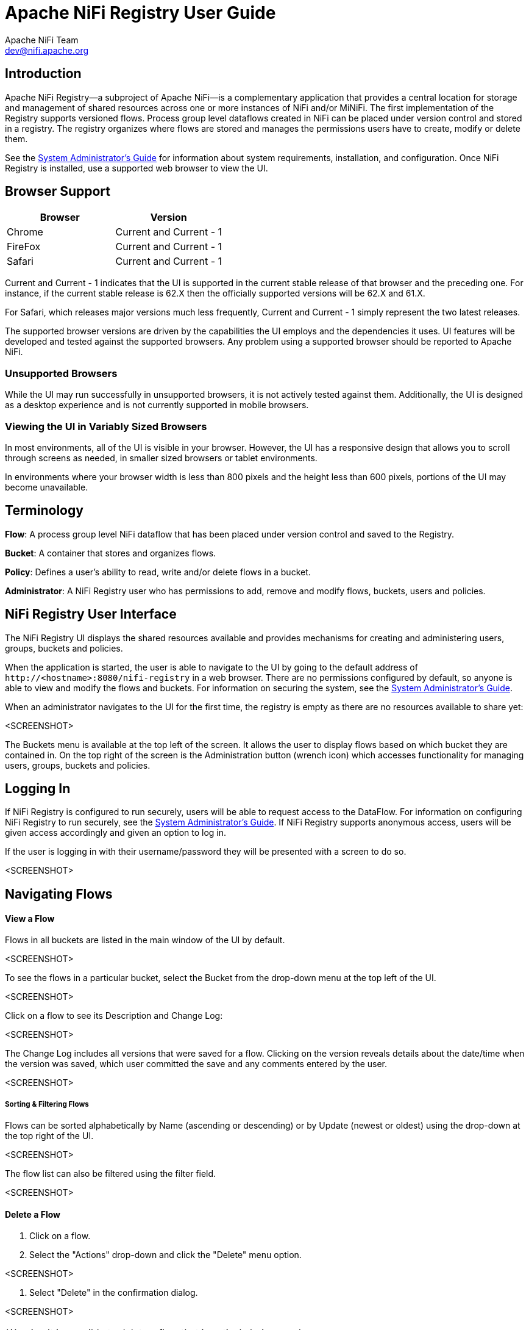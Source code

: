 //
// Licensed to the Apache Software Foundation (ASF) under one or more
// contributor license agreements.  See the NOTICE file distributed with
// this work for additional information regarding copyright ownership.
// The ASF licenses this file to You under the Apache License, Version 2.0
// (the "License"); you may not use this file except in compliance with
// the License.  You may obtain a copy of the License at
//
//     http://www.apache.org/licenses/LICENSE-2.0
//
// Unless required by applicable law or agreed to in writing, software
// distributed under the License is distributed on an "AS IS" BASIS,
// WITHOUT WARRANTIES OR CONDITIONS OF ANY KIND, either express or implied.
// See the License for the specific language governing permissions and
// limitations under the License.
//
Apache NiFi Registry User Guide
===============================
Apache NiFi Team <dev@nifi.apache.org>
:homepage: http://nifi.apache.org


Introduction
------------
Apache NiFi Registry—a subproject of Apache NiFi—is a complementary application that provides a central location for storage and management of shared resources across one or more instances of NiFi and/or MiNiFi.  The first implementation of the Registry supports versioned flows.  Process group level dataflows created in NiFi can be placed under version control and stored in a registry. The registry organizes where flows are stored and manages the permissions users have to create, modify or delete them.

See the link:administration-guide.html[System Administrator’s Guide] for information about system requirements, installation, and configuration. Once NiFi Registry is installed, use a supported web browser to view the UI.


Browser Support
---------------
[options="header"]
|======================
|Browser  |Version
|Chrome   |Current and Current - 1
|FireFox  |Current and Current - 1
|Safari   |Current and Current - 1
|======================

Current and Current - 1 indicates that the UI is supported in the current stable release of that browser and the preceding one. For instance, if the current stable release is 62.X then the officially supported versions will be 62.X and 61.X.

For Safari, which releases major versions much less frequently, Current and Current - 1 simply represent the two latest releases.

The supported browser versions are driven by the capabilities the UI employs and the dependencies it uses. UI features will be developed and tested against the supported browsers. Any problem using a supported browser should be reported to Apache NiFi.

=== Unsupported Browsers

While the UI may run successfully in unsupported browsers, it is not actively tested against them. Additionally, the UI is designed as a desktop experience and is not currently supported in mobile browsers.

=== Viewing the UI in Variably Sized Browsers
In most environments, all of the UI is visible in your browser. However, the UI has a responsive design that allows you to scroll through screens as needed, in smaller sized browsers or tablet environments.

In environments where your browser width is less than 800 pixels and the height less than 600 pixels, portions of the UI may become unavailable.

Terminology
-----------
*Flow*: A process group level NiFi dataflow that has been placed under version control and saved to the Registry.

*Bucket*: A container that stores and organizes flows.

*Policy*: Defines a user's ability to read, write and/or delete flows in a bucket.

*Administrator*: A NiFi Registry user who has permissions to add, remove and modify flows, buckets, users and policies.


[[User_Interface]]
NiFi Registry User Interface
----------------------------
The NiFi Registry UI displays the shared resources available and provides mechanisms for creating and administering users, groups, buckets and policies.

When the application is started, the user is able to navigate to the UI by going to the default address of `http://<hostname>:8080/nifi-registry` in a web browser. There are no permissions configured by default, so anyone is able to view and modify the flows and buckets. For information on securing the system, see the link:administration-guide.html[System Administrator’s Guide].

When an administrator navigates to the UI for the first time, the registry is empty as there are no resources available to share yet:

<SCREENSHOT>

The Buckets menu is available at the top left of the screen.  It allows the user to display flows based on which bucket they are contained in.  On the top right of the screen is the Administration button (wrench icon) which accesses functionality for managing users, groups, buckets and policies.


[[logging-in]]
Logging In
----------
If NiFi Registry is configured to run securely, users will be able to request access to the DataFlow. For information on configuring NiFi Registry to run securely, see the link:administration-guide.html[System Administrator’s Guide]. If NiFi Registry supports anonymous access, users will be given access accordingly and given an option to log in.

If the user is logging in with their username/password they will be presented with a screen to do so.

<SCREENSHOT>


Navigating Flows
----------------
==== View a Flow
Flows in all buckets are listed in the main window of the UI by default.

<SCREENSHOT>

To see the flows in a particular bucket, select the Bucket from the drop-down menu at the top left of the UI.

<SCREENSHOT>

Click on a flow to see its Description and Change Log:

<SCREENSHOT>

The Change Log includes all versions that were saved for a flow.  Clicking on the version reveals details about the date/time when the version was saved, which user committed the save and any comments entered by the user.

<SCREENSHOT>

===== Sorting & Filtering Flows
Flows can be sorted alphabetically by Name (ascending or descending) or by Update (newest or oldest) using the drop-down at the top right of the UI.

<SCREENSHOT>

The flow list can also be filtered using the filter field.

<SCREENSHOT>

==== Delete a Flow
1. Click on a flow.

2. Select the "Actions" drop-down and click the "Delete" menu option.

<SCREENSHOT>

3. Select "Delete" in the confirmation dialog.

<SCREENSHOT>

WARNING:  It is possible to delete a flow that is actively being used.


Manage Buckets
--------------

==== Create a Bucket
1. Enter the Administration section of the Registry by clicking the Administration button (wrench icon) on the top right of the UI.  The Bucket window appears by default.

<SCREENSHOT>

2. Select the "New Bucket" button. Enter the desired bucket name and select the "Create" button.

<SCREENSHOT>

NOTE: To quickly create multiple buckets, check the "Keep this dialog open after creating bucket" checkbox.


==== Delete a Bucket
1. Select the Delete button (trash icon) in the row of the bucket.

<SCREENSHOT>

2. From the Delete Bucket dialog, select "Delete".

<SCREENSHOT>

==== Delete Multiple Buckets
1. Select the checkboxes in the row of the desired buckets to delete.

<SCREENSHOT>

2. Select the "Actions" drop-down and click the "Delete selected buckets" option.

<SCREENSHOT>


==== Configure a Bucket

===== Edit a Bucket Name
1. Select the Edit button (pencil icon) in the row of the bucket.

<SCREENSHOT>

2. Enter a new name for the bucket and select the "Save" button.

<SCREENSHOT>

===== Create a Bucket Policy
1. Select the Edit button (pencil icon) in the row of the bucket.

<SCREENSHOT>

2. Select the "New Policy" button.

<SCREENSHOT>

3. Enter or select a username.

<SCREENSHOT>

4. Select the checkbox next to the desired permission for the user:

* All - The selected user is able to view, add and delete flows in the bucket.

* Read - The selected user is able to view flows in the bucket.

* Write - The selected user is able to view and add flows in the bucket.

* Delete - The selected user is able to view and delete flows in the bucket.

===== Delete a Bucket Policy
1. Select the Edit button (pencil icon) in the row of the bucket.

<SCREENSHOT>

2. Select the Delete button (trash icon) in the row of the policy.

<SCREENSHOT>

3. From the Delete Policy dialog, select "Delete".

<SCREENSHOT>


Manage Users
-------------

==== Add a User
1. Enter the Administration section of the Registry by clicking the Administration button (wrench icon) on the top right of the UI.

<SCREENSHOT>

2. Select Users from the top menu to open the Users window.

<SCREENSHOT>

2. Select the "Add User" button. Enter the desired username or 'Identity' information relevant to the authentication method chosen to secure your NiFi Registry instance. Select the "Add" button.

<SCREENSHOT>

NOTE: To quickly create multiple users, check the "Keep this dialog open after adding user" checkbox.

==== Edit a Username
1. Select the Edit button (pencil icon) in the row of the user.

<SCREENSHOT>

2. Enter a new username for the user and select the "Save" button.

<SCREENSHOT>

==== Delete a User
1. Select the Delete button (trash icon) in the row of the user.

<SCREENSHOT>

2. From the Delete User dialog, select "Delete".

<SCREENSHOT>

==== Delete Multiple Users
1. Select the checkboxes in the rows of the desired users to delete.

<SCREENSHOT>

2. Select the "Actions" drop-down and click the "Delete selected users" option.

<SCREENSHOT>

==== Grant Administrator Privileges
Users with administrator privileges can add, edit and delete users, groups, buckets and policies.

1. Select the Edit button (pencil icon) in the row of the user.

<SCREENSHOT>

2. Check the "Grant this user administrator permissions" checkbox

<SCREENSHOT>

Manage Groups
-------------

==== Add a Group
1. Enter the Administration section of the Registry by clicking the Administration button (wrench icon) on the top right of the UI.

<SCREENSHOT>

2. Select Users from the top menu to open the Users window.

<SCREENSHOT>

3. Select the "Actions" drop-down and click the "Create new group" option.

<SCREENSHOT>

4. Enter a name for the Group and select the "Create" button.

<SCREENSHOT>

NOTE: To quickly create multiple groups, check the "Keep this dialog open after creating user" checkbox.

==== Edit a Group
1. Select the Edit button (pencil icon) in the row of the group.

<SCREENSHOT>

2. Enter a new username for the group and select the "Save" button.

<SCREENSHOT>

==== Delete a Group
1. Select the Delete button (trash icon) in the row of the group.

<SCREENSHOT>

2. From the Delete Group dialog, select "Delete".

<SCREENSHOT>

==== Delete Multiple Groups
1. Select the checkboxes in the rows of the desired groups to delete.

<SCREENSHOT>

2. Select the "Actions" drop-down and click the "Delete selected groups" option.

<SCREENSHOT>

==== Add Users to a Group
1. Select the Edit button (pencil icon) in the row of the user. The Membership tab is selected by default.

<SCREENSHOT>

2. Select the "Add To Group" button.

<SCREENSHOT>

3. In the "Add to Group" dialog, select the group(s) to add the user to.  Select the "Add" button when all desired groups have been selected.

<SCREENSHOT>

==== Add Multiple Users to a Group
1. Select the checkboxes in the rows of the desired users.

<SCREENSHOT>

2. Select the "Actions" drop-down and click the "Add selected to group" option.

<SCREENSHOT>

==== Remove a User from a Group

===== User Window
1. Select the Edit button (pencil icon) in the row of the user. The Membership tab is selected by default.

<SCREENSHOT>

2. Select the remove button (remove icon) in the row of the group.

<SCREENSHOT>

===== Group Window
1. Select the Edit button (pencil icon) in the row of the group. The Members tab is selected by default.

<SCREENSHOT>

2. Select the remove button (remove icon) in the row of the desired user(s).

<SCREENSHOT>

==== Add a Policy
1. Select the Edit button (pencil icon) in the row of the group. Select the "Policies" tab.

<SCREENSHOT>

2. Select the "New Policy" button.

<SCREENSHOT>

3. Enter or select a bucket.

<SCREENSHOT>

4. Select the checkbox next to the desired permission for the group:

* All - The users in the group are able to view, add and delete flows in the bucket.

* Read - The users in the group are able to view flows in the bucket.

* Write - The users in the group are able to view and add flows in the bucket.

* Delete - The users in the group are able to view and delete flows in the bucket.

==== Delete a Policy
1. Select the Edit button (pencil icon) in the row of the group. Select the "Policies" tab.

<SCREENSHOT>

2. Select the Delete button (trash icon) in the row of the desired policy to delete.

<SCREENSHOT>
